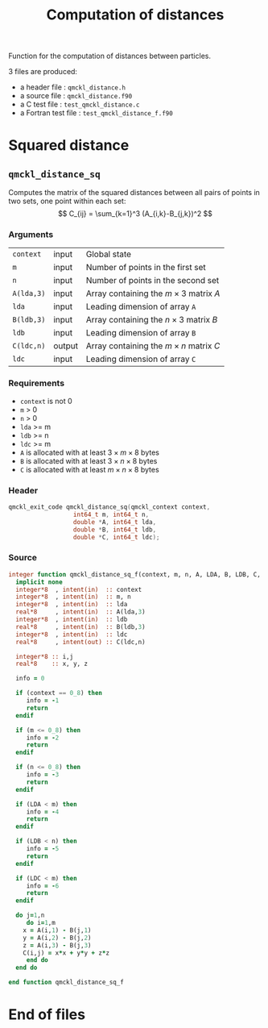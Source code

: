# -*- mode: org -*-
# vim: syntax=c
#+TITLE: Computation of distances

#+HTML_HEAD: <link rel="stylesheet" type="text/css" href="http://www.pirilampo.org/styles/readtheorg/css/htmlize.css"/>
#+HTML_HEAD: <link rel="stylesheet" type="text/css" href="http://www.pirilampo.org/styles/readtheorg/css/readtheorg.css"/>
#+HTML_HEAD: <script src="https://ajax.googleapis.com/ajax/libs/jquery/2.1.3/jquery.min.js"></script>
#+HTML_HEAD: <script src="https://maxcdn.bootstrapcdn.com/bootstrap/3.3.4/js/bootstrap.min.js"></script>
#+HTML_HEAD: <script type="text/javascript" src="http://www.pirilampo.org/styles/lib/js/jquery.stickytableheaders.js"></script>
#+HTML_HEAD: <script type="text/javascript" src="http://www.pirilampo.org/styles/readtheorg/js/readtheorg.js"></script>

Function for the computation of distances between particles.

3 files are produced:
- a header file : =qmckl_distance.h=
- a source file : =qmckl_distance.f90=
- a C test file : =test_qmckl_distance.c=
- a Fortran test file : =test_qmckl_distance_f.f90=

*** Header                                                         :noexport:
    #+BEGIN_SRC C :comments link  :tangle qmckl_distance.h
#ifndef QMCKL_DISTANCE_H
#define QMCKL_DISTANCE_H
#include "qmckl_context.h"
    #+END_SRC

*** Test                                                           :noexport:
    #+BEGIN_SRC C :comments link :tangle test_qmckl_distance.c
#include <math.h>
#include "qmckl.h"
#include "munit.h"
MunitResult test_qmckl_distance() {
  qmckl_context context;
  context = qmckl_context_create();

    #+END_SRC


* Squared distance

** =qmckl_distance_sq=

   Computes the matrix of the squared distances between all pairs of
   points in two sets, one point within each set:
   \[
   C_{ij} = \sum_{k=1}^3 (A_{i,k}-B_{j,k})^2
   \]

*** Arguments

    | =context=  | input  | Global state                                 |
    | =m=        | input  | Number of points in the first set            |
    | =n=        | input  | Number of points in the second set           |
    | =A(lda,3)= | input  | Array containing the $m \times 3$ matrix $A$ |
    | =lda=      | input  | Leading dimension of array =A=               |
    | =B(ldb,3)= | input  | Array containing the $n \times 3$ matrix $B$ |
    | =ldb=      | input  | Leading dimension of array =B=               |
    | =C(ldc,n)= | output | Array containing the $m \times n$ matrix $C$ |
    | =ldc=      | input  | Leading dimension of array =C=               |

*** Requirements

    - =context= is not 0
    - =m= > 0
    - =n= > 0
    - =lda= >= m
    - =ldb= >= n
    - =ldc= >= m
    - =A= is allocated with at least $3 \times m \times 8$ bytes
    - =B= is allocated with at least $3 \times n \times 8$ bytes
    - =C= is allocated with at least $m \times n \times 8$ bytes

*** Header
    #+BEGIN_SRC C :comments link :tangle qmckl_distance.h
qmckl_exit_code qmckl_distance_sq(qmckl_context context,
				  int64_t m, int64_t n,
				  double *A, int64_t lda,
				  double *B, int64_t ldb,
				  double *C, int64_t ldc);
    #+END_SRC

*** Source
    #+BEGIN_SRC f90 :comments link  :tangle qmckl_distance.f90
integer function qmckl_distance_sq_f(context, m, n, A, LDA, B, LDB, C, LDC) result(info)
  implicit none
  integer*8  , intent(in)  :: context
  integer*8  , intent(in)  :: m, n
  integer*8  , intent(in)  :: lda
  real*8     , intent(in)  :: A(lda,3)
  integer*8  , intent(in)  :: ldb
  real*8     , intent(in)  :: B(ldb,3)
  integer*8  , intent(in)  :: ldc
  real*8     , intent(out) :: C(ldc,n)

  integer*8 :: i,j
  real*8    :: x, y, z

  info = 0

  if (context == 0_8) then
     info = -1
     return
  endif

  if (m <= 0_8) then
     info = -2
     return
  endif

  if (n <= 0_8) then
     info = -3
     return
  endif

  if (LDA < m) then
     info = -4
     return
  endif

  if (LDB < n) then
     info = -5
     return
  endif

  if (LDC < m) then
     info = -6
     return
  endif

  do j=1,n
     do i=1,m
	x = A(i,1) - B(j,1)
	y = A(i,2) - B(j,2)
	z = A(i,3) - B(j,3)
	C(i,j) = x*x + y*y + z*z
     end do
  end do

end function qmckl_distance_sq_f
    #+END_SRC

*** C interface                                                   :noexport:
    #+BEGIN_SRC f90 :comments link  :tangle qmckl_distance.f90
integer(c_int32_t) function qmckl_distance_sq(context, m, n, A, LDA, B, LDB, C, LDC) &
     bind(C) result(info)
  use, intrinsic :: iso_c_binding
  implicit none
  integer (c_int64_t) , intent(in) , value :: context
  integer (c_int64_t) , intent(in) , value :: m, n
  integer (c_int64_t) , intent(in) , value :: lda
  real    (c_double)  , intent(in)         :: A(lda,3)
  integer (c_int64_t) , intent(in) , value :: ldb
  real    (c_double)  , intent(in)         :: B(ldb,3)
  integer (c_int64_t) , intent(in) , value :: ldc
  real    (c_double)  , intent(out)        :: C(ldc,n)

  integer, external :: qmckl_distance_sq_f
  info = qmckl_distance_sq_f(context, m, n, A, LDA, B, LDB, C, LDC)
end function qmckl_distance_sq
    #+END_SRC

    #+BEGIN_SRC f90 :comments link  :tangle qmckl_distance.fh
  interface
     integer(c_int32_t) function qmckl_distance_sq(context, m, n, A, LDA, B, LDB, C, LDC) &
          bind(C) 
       use, intrinsic :: iso_c_binding
       implicit none
       integer (c_int64_t) , intent(in) , value :: context
       integer (c_int64_t) , intent(in) , value :: m, n
       integer (c_int64_t) , intent(in) , value :: lda
       integer (c_int64_t) , intent(in) , value :: ldb
       integer (c_int64_t) , intent(in) , value :: ldc
       real    (c_double)  , intent(in)         :: A(lda,3)
       real    (c_double)  , intent(in)         :: B(ldb,3)
       real    (c_double)  , intent(out)        :: C(ldc,n)
     end function qmckl_distance_sq
  end interface
    #+END_SRC

*** Test                                                           :noexport:
    #+BEGIN_SRC f90 :comments link :tangle test_qmckl_distance_f.f90
integer(c_int32_t) function test_qmckl_distance_sq(context) bind(C)
  use, intrinsic :: iso_c_binding
  implicit none
  include 'qmckl_distance.fh'
  integer(c_int64_t), intent(in), value :: context

  double precision, allocatable :: A(:,:), B(:,:), C(:,:)
  integer*8                     :: m, n, LDA, LDB, LDC
  double precision              :: x
  integer*8                     :: i,j 

  m = 5
  n = 6
  LDA = 6
  LDB = 10
  LDC = 5

  allocate( A(LDA,3), B(LDB,3), C(LDC,n) )

  do j=1,3
     do i=1,m
	A(i,j) = -10.d0 + dble(i+j)
     end do
     do i=1,n
	B(i,j) = -1.d0 + dble(i*j)
     end do
  end do

  test_qmckl_distance_sq = qmckl_distance_sq(context, m, n, A, LDA, B, LDB, C, LDC)
  if (test_qmckl_distance_sq /= 0) return 

  test_qmckl_distance_sq = -1

  do j=1,n
     do i=1,m
	x =  (A(i,1)-B(j,1))**2 + &
	     (A(i,2)-B(j,2))**2 + &
	     (A(i,3)-B(j,3))**2
	if ( dabs(1.d0 - C(i,j)/x) > 1.d-12 ) return
     end do
  end do
  test_qmckl_distance_sq = 0

  deallocate(A,B,C)
end function test_qmckl_distance_sq
    #+END_SRC

    #+BEGIN_SRC C :comments link :tangle test_qmckl_distance.c
int test_qmckl_distance_sq(qmckl_context context);
munit_assert_int(0, ==, test_qmckl_distance_sq(context));
    #+END_SRC
* End of files

*** Header                                                         :noexport:
  #+BEGIN_SRC C :comments link :tangle qmckl_distance.h
#endif
  #+END_SRC

*** Test                                                           :noexport:
  #+BEGIN_SRC C :comments link :tangle test_qmckl_distance.c
  if (qmckl_context_destroy(context) != QMCKL_SUCCESS)
    return QMCKL_FAILURE;
  return MUNIT_OK;
}

  #+END_SRC
